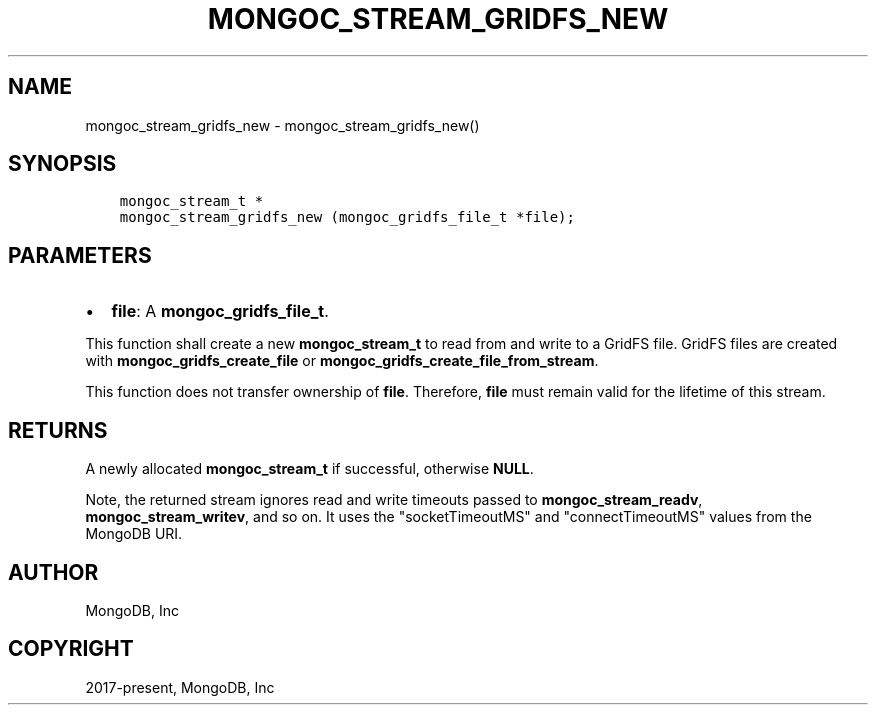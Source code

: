 .\" Man page generated from reStructuredText.
.
.TH "MONGOC_STREAM_GRIDFS_NEW" "3" "Feb 02, 2021" "1.17.4" "libmongoc"
.SH NAME
mongoc_stream_gridfs_new \- mongoc_stream_gridfs_new()
.
.nr rst2man-indent-level 0
.
.de1 rstReportMargin
\\$1 \\n[an-margin]
level \\n[rst2man-indent-level]
level margin: \\n[rst2man-indent\\n[rst2man-indent-level]]
-
\\n[rst2man-indent0]
\\n[rst2man-indent1]
\\n[rst2man-indent2]
..
.de1 INDENT
.\" .rstReportMargin pre:
. RS \\$1
. nr rst2man-indent\\n[rst2man-indent-level] \\n[an-margin]
. nr rst2man-indent-level +1
.\" .rstReportMargin post:
..
.de UNINDENT
. RE
.\" indent \\n[an-margin]
.\" old: \\n[rst2man-indent\\n[rst2man-indent-level]]
.nr rst2man-indent-level -1
.\" new: \\n[rst2man-indent\\n[rst2man-indent-level]]
.in \\n[rst2man-indent\\n[rst2man-indent-level]]u
..
.SH SYNOPSIS
.INDENT 0.0
.INDENT 3.5
.sp
.nf
.ft C
mongoc_stream_t *
mongoc_stream_gridfs_new (mongoc_gridfs_file_t *file);
.ft P
.fi
.UNINDENT
.UNINDENT
.SH PARAMETERS
.INDENT 0.0
.IP \(bu 2
\fBfile\fP: A \fBmongoc_gridfs_file_t\fP\&.
.UNINDENT
.sp
This function shall create a new \fBmongoc_stream_t\fP to read from and write to a GridFS file. GridFS files are created with \fBmongoc_gridfs_create_file\fP or \fBmongoc_gridfs_create_file_from_stream\fP\&.
.sp
This function does not transfer ownership of \fBfile\fP\&. Therefore, \fBfile\fP must remain valid for the lifetime of this stream.
.SH RETURNS
.sp
A newly allocated \fBmongoc_stream_t\fP if successful, otherwise \fBNULL\fP\&.
.sp
Note, the returned stream ignores read and write timeouts passed to \fBmongoc_stream_readv\fP, \fBmongoc_stream_writev\fP, and so on. It uses the "socketTimeoutMS" and "connectTimeoutMS" values from the MongoDB URI.
.SH AUTHOR
MongoDB, Inc
.SH COPYRIGHT
2017-present, MongoDB, Inc
.\" Generated by docutils manpage writer.
.

